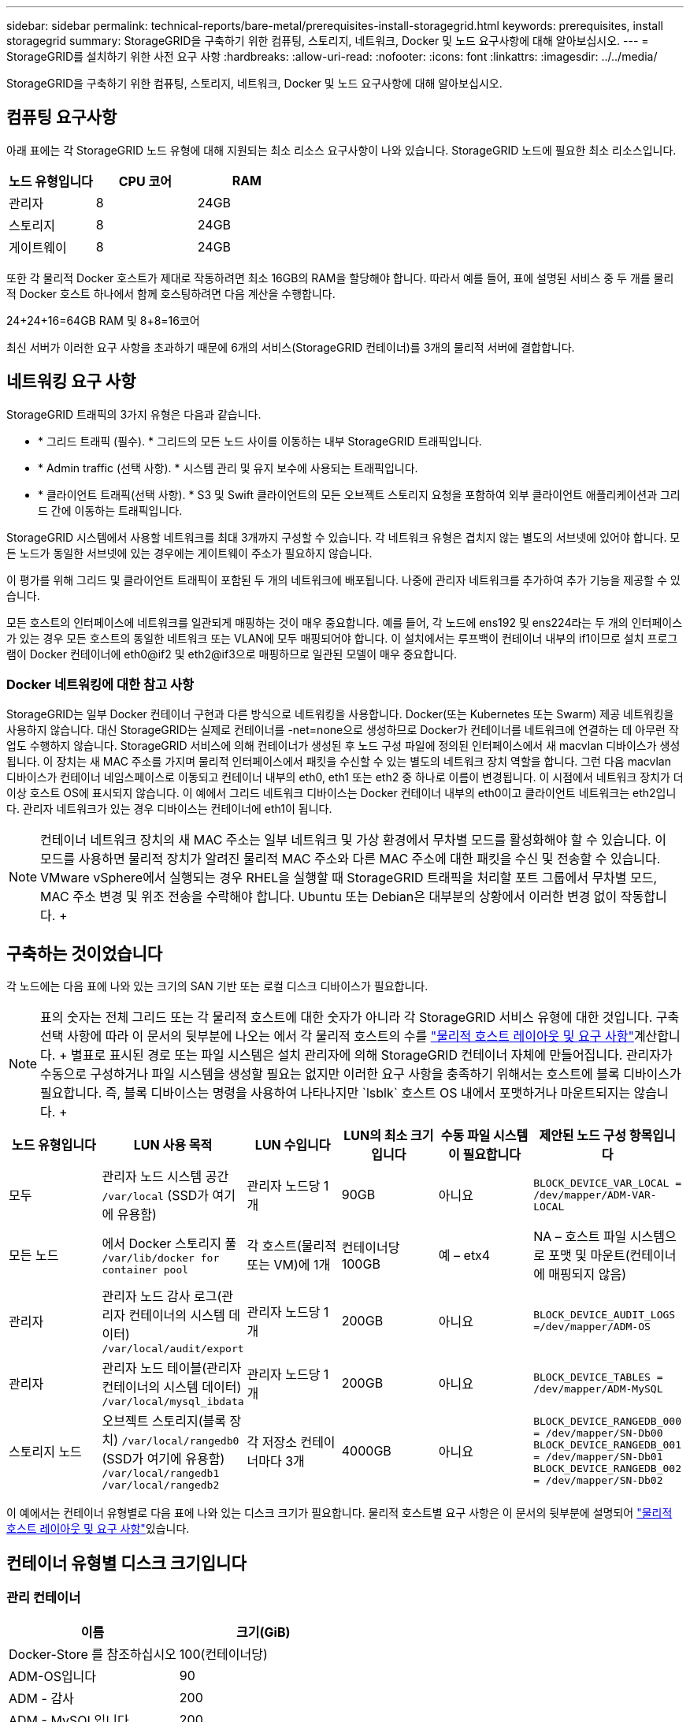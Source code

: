 ---
sidebar: sidebar 
permalink: technical-reports/bare-metal/prerequisites-install-storagegrid.html 
keywords: prerequisites, install storagegrid 
summary: StorageGRID을 구축하기 위한 컴퓨팅, 스토리지, 네트워크, Docker 및 노드 요구사항에 대해 알아보십시오. 
---
= StorageGRID를 설치하기 위한 사전 요구 사항
:hardbreaks:
:allow-uri-read: 
:nofooter: 
:icons: font
:linkattrs: 
:imagesdir: ../../media/


[role="lead"]
StorageGRID을 구축하기 위한 컴퓨팅, 스토리지, 네트워크, Docker 및 노드 요구사항에 대해 알아보십시오.



== 컴퓨팅 요구사항

아래 표에는 각 StorageGRID 노드 유형에 대해 지원되는 최소 리소스 요구사항이 나와 있습니다. StorageGRID 노드에 필요한 최소 리소스입니다.

[cols="30,35,35"]
|===
| 노드 유형입니다 | CPU 코어 | RAM 


| 관리자 | 8 | 24GB 


| 스토리지 | 8 | 24GB 


| 게이트웨이 | 8 | 24GB 
|===
또한 각 물리적 Docker 호스트가 제대로 작동하려면 최소 16GB의 RAM을 할당해야 합니다. 따라서 예를 들어, 표에 설명된 서비스 중 두 개를 물리적 Docker 호스트 하나에서 함께 호스팅하려면 다음 계산을 수행합니다.

24+24+16=64GB RAM 및 8+8=16코어

최신 서버가 이러한 요구 사항을 초과하기 때문에 6개의 서비스(StorageGRID 컨테이너)를 3개의 물리적 서버에 결합합니다.



== 네트워킹 요구 사항

StorageGRID 트래픽의 3가지 유형은 다음과 같습니다.

* * 그리드 트래픽 (필수). * 그리드의 모든 노드 사이를 이동하는 내부 StorageGRID 트래픽입니다.
* * Admin traffic (선택 사항). * 시스템 관리 및 유지 보수에 사용되는 트래픽입니다.
* * 클라이언트 트래픽(선택 사항). * S3 및 Swift 클라이언트의 모든 오브젝트 스토리지 요청을 포함하여 외부 클라이언트 애플리케이션과 그리드 간에 이동하는 트래픽입니다.


StorageGRID 시스템에서 사용할 네트워크를 최대 3개까지 구성할 수 있습니다. 각 네트워크 유형은 겹치지 않는 별도의 서브넷에 있어야 합니다. 모든 노드가 동일한 서브넷에 있는 경우에는 게이트웨이 주소가 필요하지 않습니다.

이 평가를 위해 그리드 및 클라이언트 트래픽이 포함된 두 개의 네트워크에 배포됩니다. 나중에 관리자 네트워크를 추가하여 추가 기능을 제공할 수 있습니다.

모든 호스트의 인터페이스에 네트워크를 일관되게 매핑하는 것이 매우 중요합니다. 예를 들어, 각 노드에 ens192 및 ens224라는 두 개의 인터페이스가 있는 경우 모든 호스트의 동일한 네트워크 또는 VLAN에 모두 매핑되어야 합니다. 이 설치에서는 루프백이 컨테이너 내부의 if1이므로 설치 프로그램이 Docker 컨테이너에 eth0@if2 및 eth2@if3으로 매핑하므로 일관된 모델이 매우 중요합니다.



=== Docker 네트워킹에 대한 참고 사항

StorageGRID는 일부 Docker 컨테이너 구현과 다른 방식으로 네트워킹을 사용합니다. Docker(또는 Kubernetes 또는 Swarm) 제공 네트워킹을 사용하지 않습니다. 대신 StorageGRID는 실제로 컨테이너를 -net=none으로 생성하므로 Docker가 컨테이너를 네트워크에 연결하는 데 아무런 작업도 수행하지 않습니다. StorageGRID 서비스에 의해 컨테이너가 생성된 후 노드 구성 파일에 정의된 인터페이스에서 새 macvlan 디바이스가 생성됩니다. 이 장치는 새 MAC 주소를 가지며 물리적 인터페이스에서 패킷을 수신할 수 있는 별도의 네트워크 장치 역할을 합니다. 그런 다음 macvlan 디바이스가 컨테이너 네임스페이스로 이동되고 컨테이너 내부의 eth0, eth1 또는 eth2 중 하나로 이름이 변경됩니다. 이 시점에서 네트워크 장치가 더 이상 호스트 OS에 표시되지 않습니다. 이 예에서 그리드 네트워크 디바이스는 Docker 컨테이너 내부의 eth0이고 클라이언트 네트워크는 eth2입니다. 관리자 네트워크가 있는 경우 디바이스는 컨테이너에 eth1이 됩니다.


NOTE: 컨테이너 네트워크 장치의 새 MAC 주소는 일부 네트워크 및 가상 환경에서 무차별 모드를 활성화해야 할 수 있습니다. 이 모드를 사용하면 물리적 장치가 알려진 물리적 MAC 주소와 다른 MAC 주소에 대한 패킷을 수신 및 전송할 수 있습니다. +++ VMware vSphere에서 실행되는 경우 RHEL을 실행할 때 StorageGRID 트래픽을 처리할 포트 그룹에서 무차별 모드, MAC 주소 변경 및 위조 전송을 수락해야 합니다. Ubuntu 또는 Debian은 대부분의 상황에서 이러한 변경 없이 작동합니다. ++++



== 구축하는 것이었습니다

각 노드에는 다음 표에 나와 있는 크기의 SAN 기반 또는 로컬 디스크 디바이스가 필요합니다.


NOTE: 표의 숫자는 전체 그리드 또는 각 물리적 호스트에 대한 숫자가 아니라 각 StorageGRID 서비스 유형에 대한 것입니다. 구축 선택 사항에 따라 이 문서의 뒷부분에 나오는 에서 각 물리적 호스트의 수를 link:prerequisites-install-storagegrid.html#physical-host-layout-and-requirements["물리적 호스트 레이아웃 및 요구 사항"]계산합니다. ++++ 별표로 표시된 경로 또는 파일 시스템은 설치 관리자에 의해 StorageGRID 컨테이너 자체에 만들어집니다. 관리자가 수동으로 구성하거나 파일 시스템을 생성할 필요는 없지만 이러한 요구 사항을 충족하기 위해서는 호스트에 블록 디바이스가 필요합니다. 즉, 블록 디바이스는 명령을 사용하여 나타나지만 `lsblk` 호스트 OS 내에서 포맷하거나 마운트되지는 않습니다. ++++

[cols="15,20,15,15,15,20"]
|===
| 노드 유형입니다 | LUN 사용 목적 | LUN 수입니다 | LUN의 최소 크기입니다 | 수동 파일 시스템이 필요합니다 | 제안된 노드 구성 항목입니다 


| 모두 | 관리자 노드 시스템 공간
`/var/local` (SSD가 여기에 유용함) | 관리자 노드당 1개 | 90GB | 아니요 | `BLOCK_DEVICE_VAR_LOCAL = /dev/mapper/ADM-VAR-LOCAL` 


| 모든 노드 | 에서 Docker 스토리지 풀
`/var/lib/docker for container pool` | 각 호스트(물리적 또는 VM)에 1개 | 컨테이너당 100GB | 예 – etx4 | NA – 호스트 파일 시스템으로 포맷 및 마운트(컨테이너에 매핑되지 않음) 


| 관리자 | 관리자 노드 감사 로그(관리자 컨테이너의 시스템 데이터)
`/var/local/audit/export` | 관리자 노드당 1개 | 200GB | 아니요 | `BLOCK_DEVICE_AUDIT_LOGS =/dev/mapper/ADM-OS` 


| 관리자 | 관리자 노드 테이블(관리자 컨테이너의 시스템 데이터)
`/var/local/mysql_ibdata` | 관리자 노드당 1개 | 200GB | 아니요 | `BLOCK_DEVICE_TABLES = /dev/mapper/ADM-MySQL` 


| 스토리지 노드 | 오브젝트 스토리지(블록 장치)  `/var/local/rangedb0` (SSD가 여기에 유용함)  `/var/local/rangedb1`  `/var/local/rangedb2` | 각 저장소 컨테이너마다 3개 | 4000GB | 아니요 | `BLOCK_DEVICE_RANGEDB_000 = /dev/mapper/SN-Db00
BLOCK_DEVICE_RANGEDB_001 = /dev/mapper/SN-Db01
BLOCK_DEVICE_RANGEDB_002 = /dev/mapper/SN-Db02` 
|===
이 예에서는 컨테이너 유형별로 다음 표에 나와 있는 디스크 크기가 필요합니다. 물리적 호스트별 요구 사항은 이 문서의 뒷부분에 설명되어 link:prerequisites-install-storagegrid.html#physical-host-layout-and-requirements["물리적 호스트 레이아웃 및 요구 사항"]있습니다.



== 컨테이너 유형별 디스크 크기입니다



=== 관리 컨테이너

[cols="50,50"]
|===
| 이름 | 크기(GiB) 


| Docker-Store 를 참조하십시오 | 100(컨테이너당) 


| ADM-OS입니다 | 90 


| ADM - 감사 | 200 


| ADM - MySQL입니다 | 200 
|===


=== 스토리지 컨테이너

[cols="50,50"]
|===
| 이름 | 크기(GiB) 


| Docker-Store 를 참조하십시오 | 100(컨테이너당) 


| SN-OS입니다 | 90 


| Rangedb-0 | 4096 


| 범위-1 | 4096 


| 범위 b-2 | 4096 
|===


=== 게이트웨이 컨테이너

[cols="50,50"]
|===
| 이름 | 크기(GiB) 


| Docker-Store 를 참조하십시오 | 100(컨테이너당) 


| /var/local 을 선택합니다 | 90 
|===


== 물리적 호스트 레이아웃 및 요구 사항

위 표에 나와 있는 컴퓨팅 및 네트워크 요구 사항을 결합하면 16코어, 64GB RAM 및 2개의 네트워크 인터페이스를 갖춘 물리적 서버(또는 가상) 3대를 설치하는 데 필요한 기본 하드웨어 세트를 확보할 수 있습니다. 더 높은 처리량을 원할 경우 그리드 또는 클라이언트 네트워크에서 두 개 이상의 인터페이스를 연결하고 노드 구성 파일에서 bond0.520과 같은 VLAN 태그가 지정된 인터페이스를 사용할 수 있습니다. 작업 부하가 더 강할 경우 호스트와 컨테이너 모두에 더 많은 메모리가 더 적합합니다.

다음 그림과 같이 이들 서버는 호스트당 2개의 Docker 컨테이너를 호스팅합니다. RAM은 컨테이너당 24GB, 호스트 OS 자체에 16GB를 제공하여 계산합니다.

image:bare-metal/bare-metal-layout-for-three-hosts.png["호스트 3개에 대한 레이아웃 예"]

물리적 호스트(또는 VM)당 필요한 총 RAM은 24 x 2 + 16 = 64GB입니다. 다음 표에는 호스트 1, 2 및 3에 필요한 디스크 스토리지가 나와 있습니다.

[cols="50,50"]
|===
| 호스트 1 | 크기(GiB) 


 a| 
* Docker 스토어 *



| `/var/lib/docker` (파일 시스템) | 200(100 x 2) 


 a| 
* 관리 컨테이너 *



| `BLOCK_DEVICE_VAR_LOCAL` | 90 


| `BLOCK_DEVICE_AUDIT_LOGS` | 200 


| `BLOCK_DEVICE_TABLES` | 200 


 a| 
* 보관 컨테이너 *



| SN-
`/var/local` OS(장치) | 90 


| Rangedb-0(장치) | 4096 


| Rangedb-1(장치) | 4096 


| Rangedb-2(장치) | 4096 
|===
[cols="50,50"]
|===
| 호스트 2 | 크기(GiB) 


 a| 
* Docker 스토어 *



| `/var/lib/docker` (공유) | 200(100 x 2) 


 a| 
* 게이트웨이 컨테이너 *



| GW-OS입니다 *`/var/local` | 100 


 a| 
* 보관 컨테이너 *



| *`/var/local` | 100 


| Rangedb-0 | 4096 


| 범위-1 | 4096 


| 범위 b-2 | 4096 
|===
[cols="50,50"]
|===
| 호스트 3 | 크기(GiB) 


 a| 
* Docker 스토어 *



| `/var/lib/docker` (공유) | 200(100 x 2) 


 a| 
* 게이트웨이 컨테이너 *



| *`/var/local` | 100 


 a| 
* 보관 컨테이너 *



| *`/var/local` | 100 


| Rangedb-0 | 4096 


| 범위-1 | 4096 


| 범위 b-2 | 4096 
|===
Docker 저장소는 /var/local(컨테이너당)당 100GB x 2개의 컨테이너 = 200GB를 허용하여 계산되었습니다.



== 노드 준비

StorageGRID의 초기 설치를 준비하려면 먼저 RHEL 버전 9.2를 설치하고 SSH를 활성화하십시오. 모범 사례에 따라 네트워크 인터페이스, NTP(Network Time Protocol), DNS 및 호스트 이름을 설정합니다. 그리드 네트워크에는 적어도 하나의 활성화된 네트워크 인터페이스가 필요하고 클라이언트 네트워크에는 다른 인터페이스가 필요합니다. VLAN 태그가 지정된 인터페이스를 사용하는 경우 아래 예에 따라 구성하십시오. 그렇지 않으면 단순한 표준 네트워크 인터페이스 구성으로 충분합니다.

그리드 네트워크 인터페이스에서 VLAN 태그를 사용해야 하는 경우 구성에 다음 형식의 두 파일이 있어야 합니다 `/etc/sysconfig/network-scripts/` .

[listing]
----
# cat /etc/sysconfig/network-scripts/ifcfg-enp67s0
# This is the parent physical device
TYPE=Ethernet
BOOTPROTO=none
DEVICE=enp67s0
ONBOOT=yes
# cat /etc/sysconfig/network-scripts/ifcfg-enp67s0.520
# The actual device that will be used by the storage node file
DEVICE=enp67s0.520
BOOTPROTO=none
NAME=enp67s0.520
IPADDR=10.10.200.31
PREFIX=24
VLAN=yes
ONBOOT=yes
----
이 예에서는 그리드 네트워크의 물리적 네트워크 장치가 enp67s0이라고 가정합니다. Bond0과 같은 연결된 장치일 수도 있습니다. 본딩을 사용하든 표준 네트워크 인터페이스를 사용하든 네트워크 포트에 기본 VLAN이 없거나 기본 VLAN이 그리드 네트워크와 연결되어 있지 않은 경우 노드 구성 파일에서 VLAN 태그가 지정된 인터페이스를 사용해야 합니다. StorageGRID 컨테이너 자체는 이더넷 프레임의 태그를 해제하지 않으므로 상위 OS에서 처리해야 합니다.



== iSCSI를 사용한 저장소 설정(옵션

iSCSI 스토리지를 사용하지 않는 경우 host1, host2 및 host3에 요구 사항을 충족하기에 충분한 크기의 블록 디바이스가 포함되어 있는지 확인해야 합니다. host1, host2 및 host3 스토리지 요구 사항은 을 link:prerequisites-install-storagegrid.html#disk-sizes-per-container-type["컨테이너 유형별 디스크 크기입니다"] 참조하십시오.

iSCSI를 사용하여 스토리지를 설정하려면 다음 단계를 완료하십시오.

.단계
. NetApp E-Series 또는 NetApp ONTAP ® 데이터 관리 소프트웨어와 같은 외부 iSCSI 스토리지를 사용하는 경우 다음 패키지를 설치합니다.
+
[listing]
----
sudo yum install iscsi-initiator-utils
sudo yum install device-mapper-multipath
----
. 각 호스트에서 이니시에이터 ID를 찾습니다.
+
[listing]
----
# cat /etc/iscsi/initiatorname.iscsi
InitiatorName=iqn.2006-04.com.example.node1
----
. 2단계의 이니시에이터 이름을 사용하여 스토리지 디바이스의 LUN(표에 표시된 숫자 및 크기 link:prerequisites-install-storagegrid.html#storage-requirements["구축하는 것이었습니다"] )을 각 스토리지 노드에 매핑합니다.
. 을 사용하여 새로 생성된 LUN을 `iscsiadm` 검색하고 로그인합니다.
+
[listing]
----
# iscsiadm -m discovery -t st -p target-ip-address
# iscsiadm -m node -T iqn.2006-04.com.example:3260 -l
Logging in to [iface: default, target: iqn.2006-04.com.example:3260, portal: 10.64.24.179,3260] (multiple)
Login to [iface: default, target: iqn.2006-04.com.example:3260, portal: 10.64.24.179,3260] successful.
----
+

NOTE: 자세한 내용은 https://access.redhat.com/documentation/en-us/red_hat_enterprise_linux/7/html/storage_administration_guide/osm-create-iscsi-initiator["iSCSI 초기자 생성"^] Red Hat 고객 포털 을 참조하십시오.

. 다중 경로 디바이스 및 관련 LUN WWID를 표시하려면 다음 명령을 실행합니다.
+
[listing]
----
# multipath -ll
----
+
다중 경로 장치와 함께 iSCSI를 사용하지 않는 경우 장치 변경 및 재부팅이 동일하게 유지되는 고유한 경로 이름으로 장치를 마운트하기만 하면 됩니다.

+
[listing]
----
/dev/disk/by-path/pci-0000:03:00.0-scsi-0:0:1:0
----
+

TIP: 장비 이름만 사용하면 `/dev/sdx` 나중에 장비를 제거하거나 추가할 경우 문제가 발생할 수 있습니다. ++++ 다중 경로 장치를 사용하는 경우 `/etc/multipath.conf` 다음과 같이 별칭을 사용하도록 파일을 수정합니다. ++++

+

NOTE: 이러한 장치는 레이아웃에 따라 일부 노드에 있을 수도 있고 없을 수도 있습니다.

+
[listing]
----
multipaths {
multipath {
wwid 36d039ea00005f06a000003c45fa8f3dc
alias Docker-Store
}
multipath {
wwid 36d039ea00006891b000004025fa8f597
alias Adm-Audit
}
multipath {
wwid 36d039ea00005f06a000003c65fa8f3f0
alias Adm-MySQL
}
multipath {
wwid 36d039ea00006891b000004015fa8f58c
alias Adm-OS
}
multipath {
wwid 36d039ea00005f06a000003c55fa8f3e4
alias SN-OS
}
multipath {
wwid 36d039ea00006891b000004035fa8f5a2
alias SN-Db00
}
multipath {
wwid 36d039ea00005f06a000003c75fa8f3fc
alias SN-Db01
}
multipath {
    wwid 36d039ea00006891b000004045fa8f5af
alias SN-Db02
}
multipath {
wwid 36d039ea00005f06a000003c85fa8f40a
alias GW-OS
}
}
----


호스트 OS에 Docker를 설치하기 전에 LUN 또는 디스크 백업을 포맷하고 마운트합니다. `/var/lib/docker` 다른 LUN은 노드 구성 파일에 정의되어 있으며, StorageGRID 컨테이너에서 직접 사용됩니다. 즉, 호스트 OS에 표시되지 않고 컨테이너 자체에 나타나며 해당 파일 시스템은 설치 관리자가 처리합니다.

iSCSI 지원 LUN을 사용하는 경우 fstab 파일에 다음 줄과 유사한 내용을 배치합니다. 참고로, 다른 LUN은 호스트 OS에 마운트할 필요가 없지만 사용 가능한 블록 디바이스로 표시되어야 합니다.

[listing]
----
/dev/disk/by-path/pci-0000:03:00.0-scsi-0:0:1:0 /var/lib/docker ext4 defaults 0 0
----


== Docker 설치를 준비하는 중입니다

Docker 설치를 준비하려면 다음 단계를 완료하십시오.

.단계
. 세 호스트 모두에서 Docker 스토리지 볼륨에 파일 시스템을 생성합니다.
+
[listing]
----
# sudo mkfs.ext4 /dev/sd?
----
+
다중 경로와 함께 iSCSI 장치를 사용하는 경우 를 `/dev/mapper/Docker-Store`사용합니다.

. Docker 스토리지 볼륨 마운트 지점을 생성합니다.
+
[listing]
----
# sudo mkdir -p /var/lib/docker
----
. docker-storage-volume-device에 대한 유사한 항목을 에 추가합니다 `/etc/fstab`.
+
[listing]
----
/dev/disk/by-path/pci-0000:03:00.0-scsi-0:0:1:0 /var/lib/docker ext4 defaults 0 0
----
+
다음 `_netdev` 옵션은 iSCSI 장치를 사용하는 경우에만 권장됩니다. 로컬 블록 디바이스를 사용하는 경우에는 `_netdev` 필요하지 않으며 `defaults` 사용하는 것이 좋습니다.

+
[listing]
----
/dev/mapper/Docker-Store /var/lib/docker ext4 _netdev 0 0
----
. 새 파일 시스템을 마운트하고 디스크 사용량을 확인합니다.
+
[listing]
----
# sudo mount /var/lib/docker
[root@host1]# df -h | grep docker
/dev/sdb 200G 33M 200G 1% /var/lib/docker
----
. 스왑을 끄고 성능상의 이유로 사용하지 않도록 설정합니다.
+
[listing]
----
$ sudo swapoff --all
----
. 설정을 유지하려면 /etc/fstab에서 다음과 같은 스왑 항목을 모두 제거하십시오.
+
[listing]
----
/dev/mapper/rhel-swap swap defaults 0 0
----
+

NOTE: 스왑을 완전히 사용하지 않도록 설정하면 성능이 크게 저하될 수 있습니다.

. 노드의 테스트 재부팅을 수행하여 `/var/lib/docker` 볼륨이 지속적이고 모든 디스크 디바이스가 반환되는지 확인합니다.


